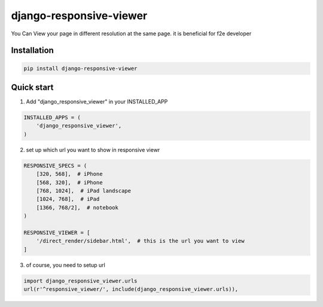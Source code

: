 =========================
django-responsive-viewer
=========================


You Can View your page in different resolution at the same page. it is beneficial for f2e developer

.. image:: screenshot.png



Installation
------------


.. code-block:: bash

    pip install django-responsive-viewer


Quick start
-----------


1. Add "django_responsive_viewer" in your INSTALLED_APP

.. code-block:: python

    INSTALLED_APPS = (
        'django_responsive_viewer',
    )

2. set up which url you want to show in responsive viewr

.. code-block:: python

    RESPONSIVE_SPECS = (
        [320, 568],  # iPhone
        [568, 320],  # iPhone
        [768, 1024],  # iPad landscape
        [1024, 768],  # iPad 
        [1366, 768/2],  # notebook
    )

    RESPONSIVE_VIEWER = [
        '/direct_render/sidebar.html',  # this is the url you want to view
    ]


3. of course, you need to setup url

.. code-block:: python

    import django_responsive_viewer.urls
    url(r'^responsive_viewer/', include(django_responsive_viewer.urls)),
 


